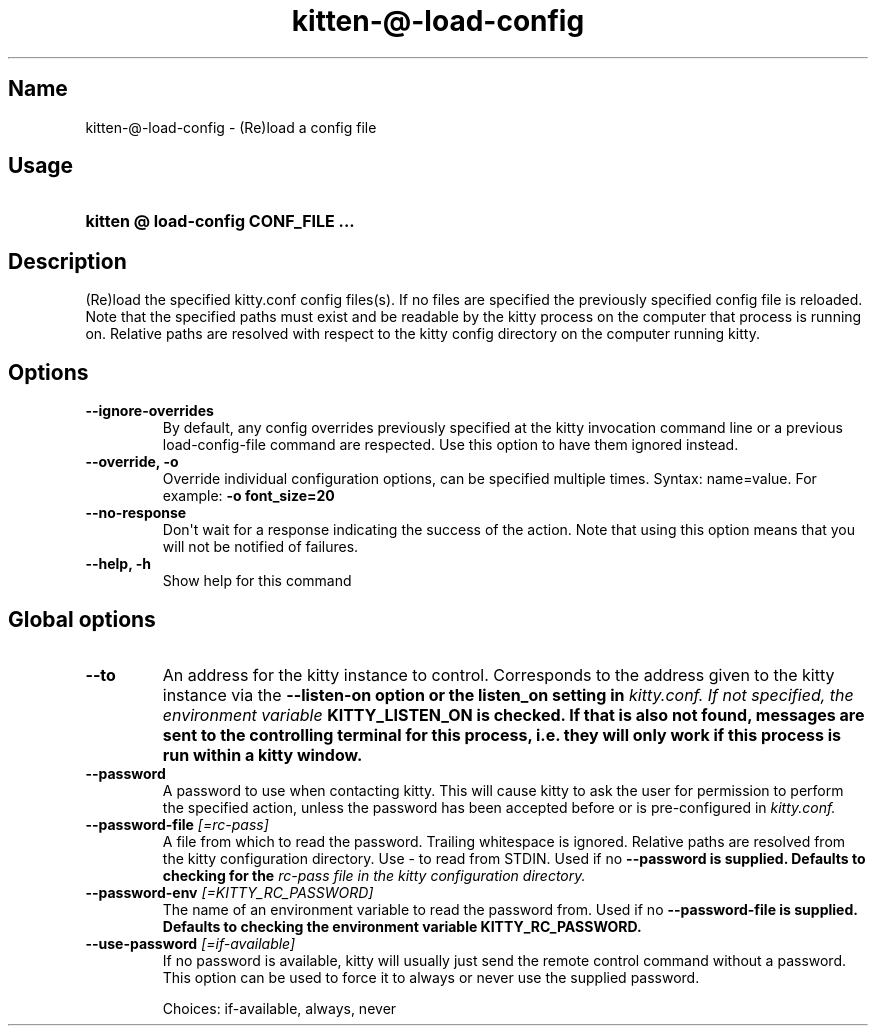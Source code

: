 .TH "kitten-@-load-config" "1" "May 31, 2024" "0.35.1" "kitten Manual"
.SH Name
kitten-@-load-config \- (Re)load a config file
.SH Usage
.SY "kitten @ load-config  CONF_FILE ..."
.YS
.SH Description
(Re)load the specified kitty.conf config files(s). If no files are specified the previously specified config file is reloaded. Note that the specified paths must exist and be readable by the kitty process on the computer that process is running on. Relative paths are resolved with respect to the kitty config directory on the computer running kitty.
.SH Options
.TP
.BI "--ignore-overrides" 
By default, any config overrides previously specified at the kitty invocation command line or a previous load\-config\-file command are respected. Use this option to have them ignored instead.
.TP
.BI "--override, -o" 
Override individual configuration options, can be specified multiple times. Syntax: name=value. For example: 
.B \-o font_size=20
.TP
.BI "--no-response" 
Don\[aq]t wait for a response indicating the success of the action. Note that using this option means that you will not be notified of failures.
.TP
.BI "--help, -h" 
Show help for this command
.SH Global options
.TP
.BI "--to" 
An address for the kitty instance to control. Corresponds to the address given to the kitty instance via the 
.B \-\-listen\-on option or the 
.B listen_on setting in 
.I kitty.conf. If not specified, the environment variable 
.B KITTY_LISTEN_ON is checked. If that is also not found, messages are sent to the controlling terminal for this process, i.e. they will only work if this process is run within a kitty window.
.TP
.BI "--password" 
A password to use when contacting kitty. This will cause kitty to ask the user for permission to perform the specified action, unless the password has been accepted before or is pre\-configured in 
.I kitty.conf.
.TP
.BI "--password-file" " [=rc\-pass]"
A file from which to read the password. Trailing whitespace is ignored. Relative paths are resolved from the kitty configuration directory. Use \- to read from STDIN. Used if no 
.B \-\-password is supplied. Defaults to checking for the 
.I rc\-pass file in the kitty configuration directory.
.TP
.BI "--password-env" " [=KITTY_RC_PASSWORD]"
The name of an environment variable to read the password from. Used if no 
.B \-\-password\-file is supplied. Defaults to checking the environment variable 
.B KITTY_RC_PASSWORD.
.TP
.BI "--use-password" " [=if\-available]"
If no password is available, kitty will usually just send the remote control command without a password. This option can be used to force it to always or never use the supplied password.

Choices: if-available, always, never
